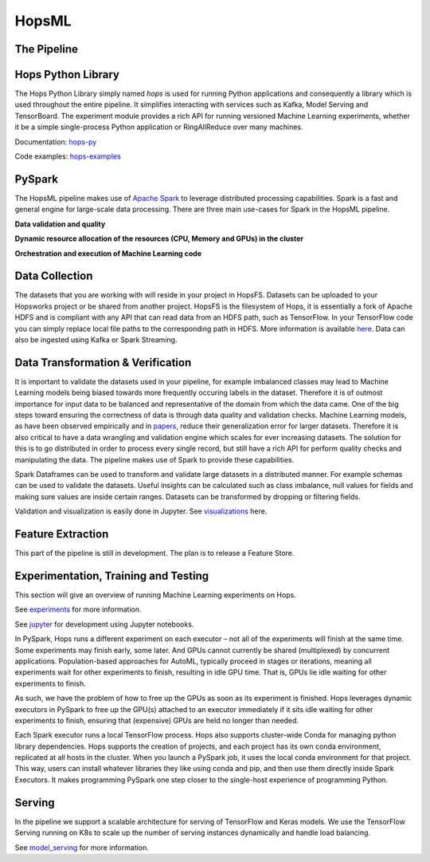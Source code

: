 HopsML
======

The Pipeline
------------

.. _pipeline.png: ../../_images/pipeline.png
.. figure:: ../../imgs/pipeline.png
    :alt: Increasing throughput
    :target: `pipeline.png`_
    :align: center
    :figclass: align-center
    
    
Hops Python Library
-------------------

The Hops Python Library simply named *hops* is used for running Python applications and consequently a library which is used throughout the entire pipeline. It simplifies interacting with services such as Kafka, Model Serving and TensorBoard. The experiment module provides a rich API for running versioned Machine Learning experiments, whether it be a simple single-process Python application or RingAllReduce over many machines.

Documentation: hops-py_ 

Code examples: hops-examples_ 
    
PySpark
-------

The HopsML pipeline makes use of `Apache Spark <https://spark.apache.org/>`_ to leverage distributed processing capabilities. Spark is a fast and general engine for large-scale data processing. There are three main use-cases for Spark in the HopsML pipeline.

**Data validation and quality**

**Dynamic resource allocation of the resources (CPU, Memory and GPUs) in the cluster**

**Orchestration and execution of Machine Learning code**

Data Collection
---------------

The datasets that you are working with will reside in your project in HopsFS. Datasets can be uploaded to your Hopsworks project or be shared from another project. HopsFS is the filesystem of Hops, it is essentially a fork of Apache HDFS and is compliant with any API that can read data from an HDFS path, such as TensorFlow. In your TensorFlow code you can simply replace local file paths to the corresponding path in HDFS. More information is available `here <https://www.tensorflow.org/deploy/hadoop>`_.
Data can also be ingested using Kafka or Spark Streaming.

Data Transformation & Verification
----------------------------------

It is important to validate the datasets used in your pipeline, for example imbalanced classes may lead to Machine Learning models being biased towards more frequently occuring labels in the dataset.  Therefore it is of outmost importance for input data to be balanced and representative of the domain from which the data came. One of the big steps toward ensuring the correctness of data is through data quality and validation checks. Machine Learning models, as have been observed empirically and in papers_, reduce their generalization error for larger datasets. Therefore it is also critical to have a data wrangling and validation engine which scales for ever increasing datasets. The solution for this is to go distributed in order to process every single record, but still have a rich API for perform quality checks and manipulating the data. The pipeline makes use of Spark to provide these capabilities.

Spark Dataframes can be used to transform and validate large datasets in a distributed manner. For example schemas can be used to validate the datasets. Useful insights can be calculated such as class imbalance, null values for fields and making sure values are inside certain ranges. Datasets can be transformed by dropping or filtering fields.

Validation and visualization is easily done in Jupyter. See visualizations_ here.



Feature Extraction
------------------

This part of the pipeline is still in development. The plan is to release a Feature Store.


Experimentation, Training and Testing
-------------------------------------

This section will give an overview of running Machine Learning experiments on Hops. 

See experiments_ for more information.

See jupyter_ for development using Jupyter notebooks.

In PySpark, Hops runs a different experiment on each executor – not all of the experiments will finish at the same time. Some experiments may finish early, some later. And GPUs cannot currently be shared (multiplexed) by concurrent applications. Population-based approaches for AutoML, typically proceed in stages or iterations, meaning all experiments wait for other experiments to finish, resulting in idle GPU time. That is, GPUs lie idle waiting for other experiments to finish.

As such, we have the problem of how to free up the GPUs as soon as its experiment is finished. Hops leverages dynamic executors in PySpark to free up the GPU(s) attached to an executor immediately if it sits idle waiting for other experiments to finish, ensuring that (expensive) GPUs are held no longer than needed.

Each Spark executor runs a local TensorFlow process. Hops also supports cluster-wide Conda for managing python library dependencies. Hops supports the creation of projects, and each project has its own conda environment, replicated at all hosts in the cluster. When you launch a PySpark job, it uses the local conda environment for that project. This way, users can install whatever libraries they like using conda and pip, and then use them directly inside Spark Executors. It makes programming PySpark one step closer to the single-host experience of programming Python.

Serving
-------

In the pipeline we support a scalable architecture for serving of TensorFlow and Keras models. We use the TensorFlow Serving running on K8s to scale up the number of serving instances dynamically and handle load balancing.

See model_serving_ for more information.

.. _experiments: ../hopsml/experiment.html
.. _model_serving: ../hopsml/model_serving.html
.. _hops-py: http://hops-py.logicalclocks.com
.. _hops-examples: https://github.com/logicalclocks/hops-examples/tree/master/tensorflow/notebooks
.. _visualizations: https://github.com/logicalclocks/hops-examples/blob/master/tensorflow/notebooks/Plotting/Data_Visualizations.ipynb
.. _papers: https://arxiv.org/abs/1707.02968
.. _jupyter: ../jupyter.html
